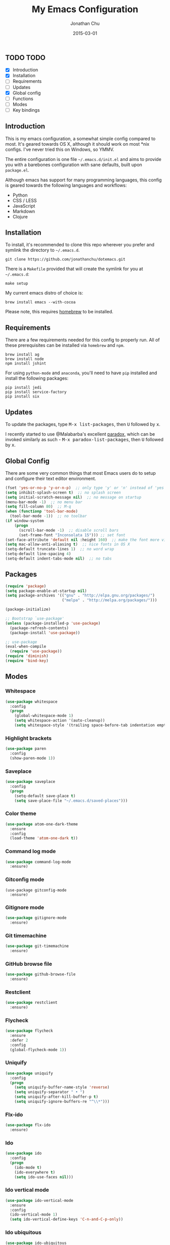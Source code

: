 #+STARTUP: showall
#+TITLE:     My Emacs Configuration
#+AUTHOR:    Jonathan Chu
#+EMAIL:     me@jonathanchu.is
#+DATE:      2015-03-01

** TODO TODO
- [X] Introduction
- [X] Installation
- [ ] Requirements
- [ ] Updates
- [X] Global config
- [ ] Functions
- [ ] Modes
- [ ] Key bindings

** Introduction

   This is my emacs configuration, a somewhat simple config compared to
   most. It's geared towards OS X, although it should work on most *nix
   configs. I've never tried this on Windows, so YMMV.

   The entire configuration is one file =~/.emacs.d/init.el= and aims to
   provide you with a barebones configuration with sane defaults, built
   upon =package.el=.

   Although emacs has support for many programming languages, this
   config is geared towards the following languages and workflows:

- Python
- CSS / LESS
- JavaScript
- Markdown
- Clojure


** Installation

   To install, it's recommended to clone this repo wherever you prefer
   and symlink the directory to =~/.emacs.d=.

   #+BEGIN_SRC
   git clone https://github.com/jonathanchu/dotemacs.git
   #+END_SRC

   There is a =Makefile= provided that will create the symlink for you at
   =~/.emacs.d=:

   #+BEGIN_SRC
   make setup
   #+END_SRC

   My current emacs distro of choice is:

   #+BEGIN_SRC
   brew install emacs --with-cocoa
   #+END_SRC

   Please note, this requires [[http://brew.sh][homebrew]] to be installed.

** Requirements

   There are a few requirements needed for this config to properly run.
   All of these prerequisites can be installed via =homebrew= and =npm=.

   #+BEGIN_SRC
   brew install ag
   brew install node
   npm install jshint
   #+END_SRC

   For using =python-mode= and =anaconda=, you'll need to have =pip=
   installed and install the following packages:

   #+BEGIN_SRC
   pip install jedi
   pip install service-factory
   pip install six
   #+END_SRC

** Updates

   To update the packages, type @@html:<kbd>@@M-x
   list-packages@@html:</kbd>@@, then @@html:<kbd>@@U@@html:</kbd>@@
   followed by @@html:<kbd>@@x@@html:</kbd>@@.

   I recently started to use @Malabarba's excellent [[https://github.com/Malabarba/paradox/][paradox]], which can be
   invoked similarly as such - @@html:<kbd>@@M-x
   paradox-list-packages@@html:</kbd>@@, then
   @@html:<kbd>@@U@@html:</kbd>@@ followed by
   @@html:<kbd>@@x@@html:</kbd>@@.

** Global Config

   There are some very common things that most Emacs users do to setup
   and configure their text editor environment.

   #+BEGIN_SRC emacs-lisp
   (fset 'yes-or-no-p 'y-or-n-p)  ;; only type 'y' or 'n' instead of 'yes' or 'no'
   (setq inhibit-splash-screen t)  ;; no splash screen
   (setq initial-scratch-message nil)  ;; no message on startup
   (menu-bar-mode -1)  ;; no menu bar
   (setq fill-column 80)  ;; M-q
   (when (functionp 'tool-bar-mode)
     (tool-bar-mode -1))  ;; no toolbar
   (if window-system
       (progn
         (scroll-bar-mode -1)  ;; disable scroll bars
         (set-frame-font "Inconsolata 15"))) ;; set font
   (set-face-attribute 'default nil :height 160)  ;; make the font more visually pleasing
   (setq mac-allow-anti-aliasing t)  ;; nice fonts in OS X
   (setq-default truncate-lines 1)  ;; no word wrap
   (setq-default line-spacing 4)
   (setq-default indent-tabs-mode nil)  ;; no tabs
   #+END_SRC

** Packages

   #+BEGIN_SRC emacs-lisp
   (require 'package)
   (setq package-enable-at-startup nil)
   (setq package-archives '(("gnu" . "http://elpa.gnu.org/packages/")
                            ("melpa" . "http://melpa.org/packages/")))

   (package-initialize)

   ;; Bootstrap `use-package'
   (unless (package-installed-p 'use-package)
     (package-refresh-contents)
     (package-install 'use-package))

   ;; use-package
   (eval-when-compile
     (require 'use-package))
   (require 'diminish)
   (require 'bind-key)
   #+END_SRC

** Modes

*** Whitespace

    #+BEGIN_SRC emacs-lisp
    (use-package whitespace
      :config
      (progn
        (global-whitespace-mode 1)
        (setq whitespace-action '(auto-cleanup))
        (setq whitespace-style '(trailing space-before-tab indentation empty space-after-tab))))
    #+END_SRC

*** Highlight brackets

    #+BEGIN_SRC emacs-lisp
    (use-package paren
      :config
      (show-paren-mode 1))
    #+END_SRC

*** Saveplace

    #+BEGIN_SRC emacs-lisp
    (use-package saveplace
      :config
      (progn
        (setq-default save-place t)
        (setq save-place-file "~/.emacs.d/saved-places")))
    #+END_SRC

*** Color theme

    #+BEGIN_SRC emacs-lisp
    (use-package atom-one-dark-theme
      :ensure
      :config
      (load-theme 'atom-one-dark t))
    #+END_SRC

*** Command log mode

    #+BEGIN_SRC emacs-lisp
    (use-package command-log-mode
      :ensure)
    #+END_SRC

*** Gitconfig mode

    #+BEGIN_SRC emacs-kisp
    (use-package gitconfig-mode
      :ensure)
    #+END_SRC

*** Gitignore mode

    #+BEGIN_SRC emacs-lisp
    (use-package gitignore-mode
      :ensure)
    #+END_SRC

*** Git timemachine

    #+BEGIN_SRC emacs-lisp
    (use-package git-timemachine
      :ensure)
    #+END_SRC

*** GitHub browse file

    #+BEGIN_SRC emacs-lisp
    (use-package github-browse-file
      :ensure)
    #+END_SRC

*** Restclient

    #+BEGIN_SRC emacs-lisp
    (use-package restclient
      :ensure)
    #+END_SRC

*** Flycheck

    #+BEGIN_SRC emacs-lisp
    (use-package flycheck
      :ensure
      :defer 2
      :config
      (global-flycheck-mode 1))
    #+END_SRC

*** Uniquify

    #+BEGIN_SRC emacs-lisp
    (use-package uniquify
      :config
      (progn
        (setq uniquify-buffer-name-style 'reverse)
        (setq uniquify-separator " • ")
        (setq uniquify-after-kill-buffer-p t)
        (setq uniquify-ignore-buffers-re "^\\*")))
    #+END_SRC

*** Flx-ido

    #+BEGIN_SRC emacs-lisp
    (use-package flx-ido
      :ensure)
    #+END_SRC

*** Ido

    #+BEGIN_SRC emacs-lisp
    (use-package ido
      :config
      (progn
        (ido-mode t)
        (ido-everywhere t)
        (setq ido-use-faces nil)))
    #+END_SRC

*** Ido vertical mode

    #+BEGIN_SRC emacs-lisp
    (use-package ido-vertical-mode
      :ensure
      :config
      (ido-vertical-mode 1)
      (setq ido-vertical-define-keys 'C-n-and-C-p-only))
    #+END_SRC

*** Ido ubiquitous

    #+BEGIN_SRC emacs-lisp
    (use-package ido-ubiquitous
      :ensure
      :config
      (ido-ubiquitous-mode 1))
    #+END_SRC

*** Python mode

    #+BEGIN_SRC emacs-lisp
    (use-package python-mode
      :ensure
      :config
      (add-hook 'python-mode-hook
                '(lambda ()
                   (setq fill-column 80)))
      (add-to-list 'auto-mode-alist '("\\.py" . python-mode)))
    #+END_SRC

*** Anaconda mode

    #+BEGIN_SRC emacs-lisp
    (use-package anaconda-mode
      :ensure
      :config
      (setq anaconda-mode-server-script "/usr/local/lib/python2.7/site-packages/anaconda_mode.py")
      (add-hook 'python-mode-hook
                '(lambda ()
                   (anaconda-mode 1)
                   (eldoc-mode 1))))
    #+END_SRC

*** Web mode

    #+BEGIN_SRC emacs-lisp
    (use-package web-mode
      :ensure
      :config
      (progn
        (setq web-mode-markup-indent-offset 2)
        (setq web-mode-css-indent-offset 2)
        (setq web-mode-code-indent-offset 2)
        (add-to-list 'auto-mode-alist '("\\.hb\\.html\\'" . web-mode))
        (add-to-list 'auto-mode-alist '("\\.phtml\\'" . web-mode))
        (add-to-list 'auto-mode-alist '("\\.tpl\\.php\\'" . web-mode))
        (add-to-list 'auto-mode-alist '("\\.jsp\\'" . web-mode))
        (add-to-list 'auto-mode-alist '("\\.as[cp]x\\'" . web-mode))
        (add-to-list 'auto-mode-alist '("\\.erb\\'" . web-mode))
        (add-to-list 'auto-mode-alist '("\\.html\\'" . web-mode))
        (add-to-list 'auto-mode-alist '("\\.hbs\\'" . web-mode))
        (add-to-list 'auto-mode-alist '("\\.jsx$" . web-mode))))
    #+END_SRC

*** Makefile mode

    #+BEGIN_SRC emacs-lisp
    (use-package makefile-mode
      :config
      (add-to-list 'auto-mode-alist '("\\Makefile\\'" . makefile-mode)))
    #+END_SRC

** Functions

*** Zap-to-char

    #+BEGIN_SRC emacs-lisp
    (defadvice zap-to-char (after my-zap-to-char-advice (arg char) activate)
      "Kill up to the ARG'th occurence of CHAR, and leave CHAR.
    The CHAR is replaced and the point is put before CHAR."
      (insert char)
      (forward-char -1))
    #+END_SRC

*** Smarter move to the beginning of a line

    #+BEGIN_SRC emacs-lisp
    (defun smarter-move-beginning-of-line (arg)
      "Move point back to indentation of beginning of line.
    Move point to the first non-whitespace character on this line.
    If point is already there, move to the beginning of the line.
    Effectively toggle between the first non-whitespace character and
    the beginning of the line.
    If ARG is not nil or 1, move forward ARG - 1 lines first.  If
    point reaches the beginning or end of the buffer, stop there."
      (interactive "^p")
      (setq arg (or arg 1))

      ;; Move lines first
      (when (/= arg 1)
        (let ((line-move-visual nil))
          (forward-line (1- arg))))

      (let ((orig-point (point)))
        (back-to-indentation)
        (when (= orig-point (point))
          (move-beginning-of-line 1))))
    #+END_SRC

*** Highlight call to ipdb

    #+BEGIN_SRC emacs-lisp
    (defun annotate-pdb ()
      "Highlight lines using a regexp that set the pdb breakpoint."
      (interactive)
      (highlight-lines-matching-regexp "import ipdb")
      (highlight-lines-matching-regexp "pdb.set_trace()"))
    (add-hook 'python-mode-hook 'annotate-pdb)
    #+END_SRC

*** Write temp files to specific directory

    #+BEGIN_SRC emacs-lisp
    (defvar user-temporary-file-directory
      (concat temporary-file-directory user-login-name "/"))
    (make-directory user-temporary-file-directory t)
    (setq backup-by-copying t)
    (setq backup-directory-alist
          `(("." . ,user-temporary-file-directory)
            (,tramp-file-name-regexp nil)))
    (setq auto-save-list-file-prefix
          (concat user-temporary-file-directory ".auto-saves-"))
    (setq auto-save-file-name-transforms
          `((".*" ,user-temporary-file-directory t)))
    #+END_SRC

*** Duplicate the current line

    #+BEGIN_SRC emacs-lisp
    (defun duplicate-line ()
      "Duplicate the current line."
      (interactive)
      (move-beginning-of-line 1)
      (kill-line)
      (yank)
      (open-line 1)
      (forward-line 1)
      (yank))
    #+END_SRC

*** Use ido selection for `recentf`

    #+BEGIN_SRC emacs-lisp
    (defun ido-choose-from-recentf ()
      "Use ido to select a recently visited file from the `recentf-list'."
      (interactive)
      (find-file (ido-completing-read "Open file: " recentf-list nil t)))
    #+END_SRC

*** Swap (transpose) windows

    #+BEGIN_SRC emacs-lisp
    (defun transpose-windows ()
      "If you have two windows, it swaps them."
      (interactive)
      (let ((this-buffer (window-buffer (selected-window)))
            (other-buffer (prog2
                              (other-window +1)
                              (window-buffer (selected-window))
                            (other-window -1))))
        (switch-to-buffer other-buffer)
        (switch-to-buffer-other-window this-buffer)
        (other-window -1)))
    #+END_SRC

*** Convert word DOuble CApitals to Single Capitals

    #+BEGIN_SRC emacs-lisp
    (defun dcaps-to-scaps ()
      "Convert word in DOuble CApitals to Single Capitals."
      (interactive)
      (and (= ?w (char-syntax (char-before)))
           (save-excursion
             (and (if (called-interactively-p 1)
                      (skip-syntax-backward "w")
                    (= -3 (skip-syntax-backward "w")))
                  (let (case-fold-search)
                    (looking-at "\\b[[:upper:]]\\{2\\}[[:lower:]]"))
                  (capitalize-word 1)))))

    (add-hook 'post-self-insert-hook 'dcaps-to-scaps)
    #+END_SRC

*** Timestamps in *Messages*

    #+BEGIN_SRC emacs-lisp
    (defun current-time-microseconds ()
      (let* ((nowtime (current-time))
             (now-ms (nth 2 nowtime)))
        (concat (format-time-string "[%Y-%m-%dT%T" nowtime) (format ".%d] " now-ms))))

    (defadvice message (before test-symbol activate)
      (if (not (string-equal (ad-get-arg 0) "%s%s"))
          (let ((inhibit-read-only t)
                (deactivate-mark nil))
            (with-current-buffer "*Messages*"
              (goto-char (point-max))
              (if (not (bolp))
                  (newline))
              (insert (current-time-microseconds))))))
    #+END_SRC

*** Copy filename and path to kill ring

    #+BEGIN_SRC emacs-lisp
    (defun copy-buffer-file-name-as-kill (choice)
      "Copy the buffer-file-name to the kill-ring"
      (interactive "cCopy Buffer Name (f) full, (p) path, (n) name")
      (let ((new-kill-string)
            (name (if (eq major-mode 'dired-mode)
                      (dired-get-filename)
                    (or (buffer-file-name) ""))))
        (cond ((eq choice ?f)
               (setq new-kill-string name))
              ((eq choice ?p)
               (setq new-kill-string (file-name-directory name)))
              ((eq choice ?n)
               (setq new-kill-string (file-name-nondirectory name)))
              (t (message "Quit")))
        (when new-kill-string
          (message "%s copied" new-kill-string)
          (kill-new new-kill-string))))
    #+END_SRC

** Key bindings

   I prefer to use `smex` instead of the default
   @@html:<kbd>@@M-x@@html:</kbd>@@ behavior. I map `smex` to
   @@html:<kbd>@@M-x@@html:</kbd>@@.
